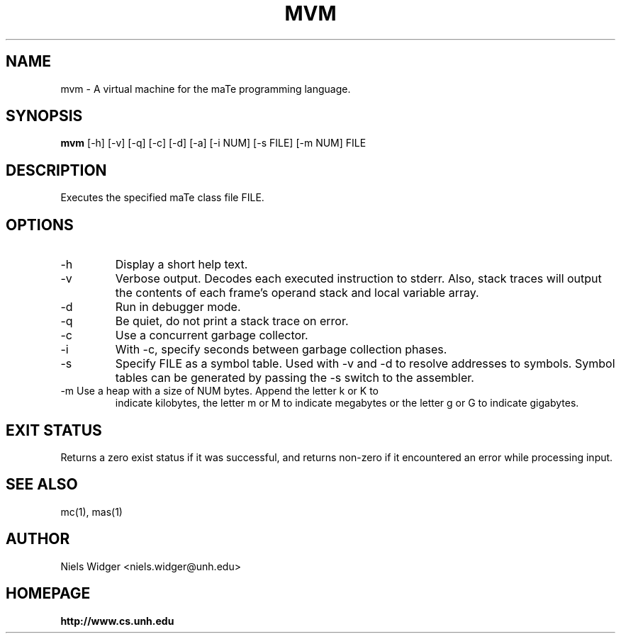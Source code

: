 .TH "MVM" 1
.SH NAME
mvm \- A virtual machine for the maTe programming language.
.SH SYNOPSIS
.B mvm
[\-h] [\-v] [\-q] [\-c] [\-d] [\-a] [\-i NUM] [\-s FILE] [\-m NUM] FILE
.SH DESCRIPTION
Executes the specified maTe class file FILE.
.SH OPTIONS
.TP
\-h
Display a short help text.
.TP
\-v
Verbose output.  Decodes each executed instruction to stderr.  Also,
stack traces will output the contents of each frame's operand stack
and local variable array.
.TP
\-d
Run in debugger mode.
.TP
\-q
Be quiet, do not print a stack trace on error.
.TP
\-c
Use a concurrent garbage collector.
.TP
\-i
With -c, specify seconds between garbage collection phases.
.TP
\-s
Specify FILE as a symbol table.  Used with -v and -d to resolve
addresses to symbols.  Symbol tables can be generated by passing the
-s switch to the assembler.
.TP
\-m Use a heap with a size of NUM bytes.  Append the letter k or K to
indicate kilobytes, the letter m or M to indicate megabytes or the
letter g or G to indicate gigabytes.
.SH EXIT STATUS
Returns a zero exist status if it was successful, and returns non-zero
if it encountered an error while processing input.
.SH SEE ALSO
mc(1), mas(1)
.SH AUTHOR
.TP
Niels Widger <niels.widger@unh.edu>
.SH HOMEPAGE
.TP
.B http://www.cs.unh.edu
